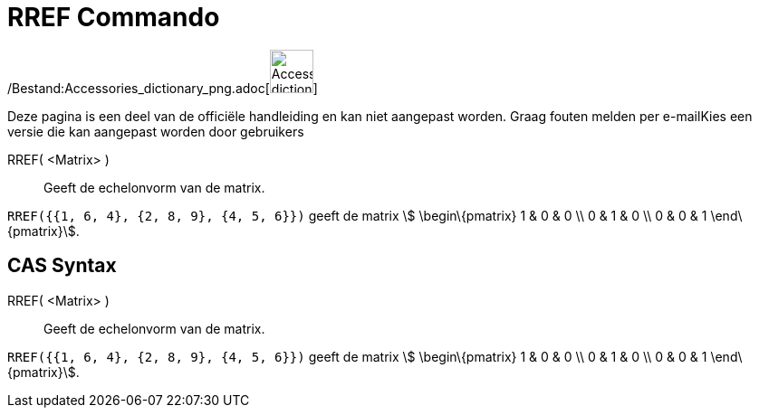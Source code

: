= RREF Commando
:page-en: commands/ReducedRowEchelonForm_Command
ifdef::env-github[:imagesdir: /nl/modules/ROOT/assets/images]

/Bestand:Accessories_dictionary_png.adoc[image:48px-Accessories_dictionary.png[Accessories
dictionary.png,width=48,height=48]]

Deze pagina is een deel van de officiële handleiding en kan niet aangepast worden. Graag fouten melden per
e-mail[.mw-selflink .selflink]##Kies een versie die kan aangepast worden door gebruikers##

RREF( <Matrix> )::
  Geeft de echelonvorm van de matrix.

[EXAMPLE]
====

`++RREF({{1, 6, 4}, {2, 8, 9}, {4, 5, 6}})++` geeft de matrix stem:[ \begin\{pmatrix} 1 & 0 & 0 \\ 0 & 1 & 0 \\ 0 & 0 &
1 \end\{pmatrix}].

====

== CAS Syntax

RREF( <Matrix> )::
  Geeft de echelonvorm van de matrix.

[EXAMPLE]
====

`++RREF({{1, 6, 4}, {2, 8, 9}, {4, 5, 6}})++` geeft de matrix stem:[ \begin\{pmatrix} 1 & 0 & 0 \\ 0 & 1 & 0 \\ 0 & 0 &
1 \end\{pmatrix}].

====

